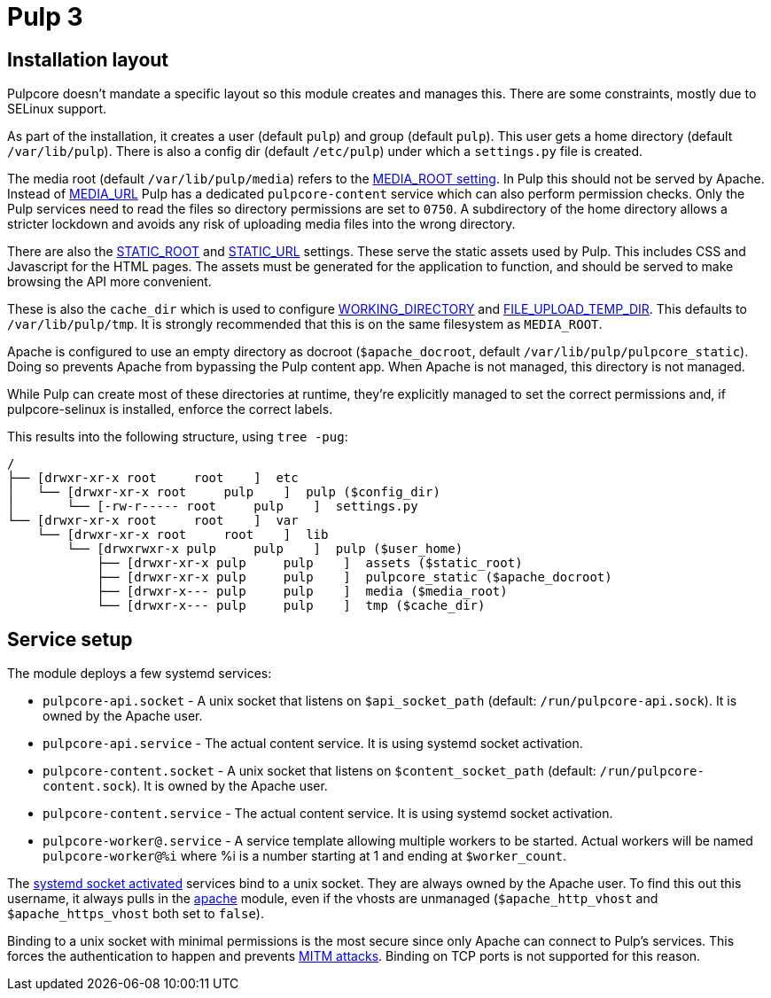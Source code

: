 = Pulp 3

== Installation layout

Pulpcore doesn't mandate a specific layout so this module creates and manages this.
There are some constraints, mostly due to SELinux support.

As part of the installation, it creates a user (default `pulp`) and group (default `pulp`).
This user gets a home directory (default `/var/lib/pulp`).
There is also a config dir (default `/etc/pulp`) under which a `settings.py` file is created.

The media root (default `/var/lib/pulp/media`) refers to the https://docs.djangoproject.com/en/2.2/ref/settings/#media-root[MEDIA_ROOT setting].
In Pulp this should not be served by Apache.
Instead of https://docs.djangoproject.com/en/2.2/ref/settings/#media-url[MEDIA_URL] Pulp has a dedicated `pulpcore-content` service which can also perform permission checks.
Only the Pulp services need to read the files so directory permissions are set to `0750`.
A subdirectory of the home directory allows a stricter lockdown and avoids any risk of uploading media files into the wrong directory.

There are also the https://docs.djangoproject.com/en/2.2/ref/settings/#std:setting-STATIC_ROOT[STATIC_ROOT] and https://docs.djangoproject.com/en/2.2/ref/settings/#static-url[STATIC_URL] settings.
These serve the static assets used by Pulp.
This includes CSS and Javascript for the HTML pages.
The assets must be generated for the application to function, and should be served to make browsing the API more convenient.

These is also the `cache_dir` which is used to configure https://docs.pulpproject.org/settings.html#working-directory[WORKING_DIRECTORY] and https://docs.djangoproject.com/en/2.2/ref/settings/#file-upload-temp-dir[FILE_UPLOAD_TEMP_DIR].
This defaults to `/var/lib/pulp/tmp`.
It is strongly recommended that this is on the same filesystem as `MEDIA_ROOT`.

Apache is configured to use an empty directory as docroot (`$apache_docroot`, default `/var/lib/pulp/pulpcore_static`).
Doing so prevents Apache from bypassing the Pulp content app.
When Apache is not managed, this directory is not managed.

While Pulp can create most of these directories at runtime, they're explicitly managed to set the correct permissions and, if pulpcore-selinux is installed, enforce the correct labels.

This results into the following structure, using `tree -pug`:

----
/
├── [drwxr-xr-x root     root    ]  etc
│   └── [drwxr-xr-x root     pulp    ]  pulp ($config_dir)
│       └── [-rw-r----- root     pulp    ]  settings.py
└── [drwxr-xr-x root     root    ]  var
    └── [drwxr-xr-x root     root    ]  lib
        └── [drwxrwxr-x pulp     pulp    ]  pulp ($user_home)
            ├── [drwxr-xr-x pulp     pulp    ]  assets ($static_root)
            ├── [drwxr-xr-x pulp     pulp    ]  pulpcore_static ($apache_docroot)
            ├── [drwxr-x--- pulp     pulp    ]  media ($media_root)
            └── [drwxr-x--- pulp     pulp    ]  tmp ($cache_dir)
----

== Service setup

The module deploys a few systemd services:

* `pulpcore-api.socket` - A unix socket that listens on `$api_socket_path` (default: `/run/pulpcore-api.sock`).
It is owned by the Apache user.
* `pulpcore-api.service` - The actual content service.
It is using systemd socket activation.
* `pulpcore-content.socket` - A unix socket that listens on `$content_socket_path` (default: `/run/pulpcore-content.sock`).
It is owned by the Apache user.
* `pulpcore-content.service` - The actual content service.
It is using systemd socket activation.
* `pulpcore-worker@.service` - A service template allowing multiple workers to be started.
Actual workers will be named `pulpcore-worker@%i` where %i is a number starting at 1 and ending at `$worker_count`.

The https://www.freedesktop.org/software/systemd/man/systemd.socket.html[systemd socket activated] services bind to a unix socket.
They are always owned by the Apache user.
To find this out this username, it always pulls in the https://github.com/puppetlabs/puppetlabs-apache[apache] module, even if the vhosts are unmanaged (`$apache_http_vhost` and `$apache_https_vhost` both set to `false`).

Binding to a unix socket with minimal permissions is the most secure since only Apache can connect to Pulp's services.
This forces the authentication to happen and prevents https://en.wikipedia.org/wiki/Man-in-the-middle_attack[MITM attacks].
Binding on TCP ports is not supported for this reason.
